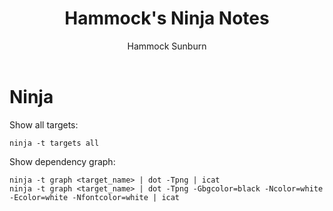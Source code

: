 #+title: Hammock's Ninja Notes
#+author: Hammock Sunburn
#+startup: content

* Ninja

Show all targets:

#+begin_src shell
  ninja -t targets all
#+end_src

Show dependency graph:

#+begin_src shell
  ninja -t graph <target_name> | dot -Tpng | icat
  ninja -t graph <target_name> | dot -Tpng -Gbgcolor=black -Ncolor=white -Ecolor=white -Nfontcolor=white | icat
#+end_src
